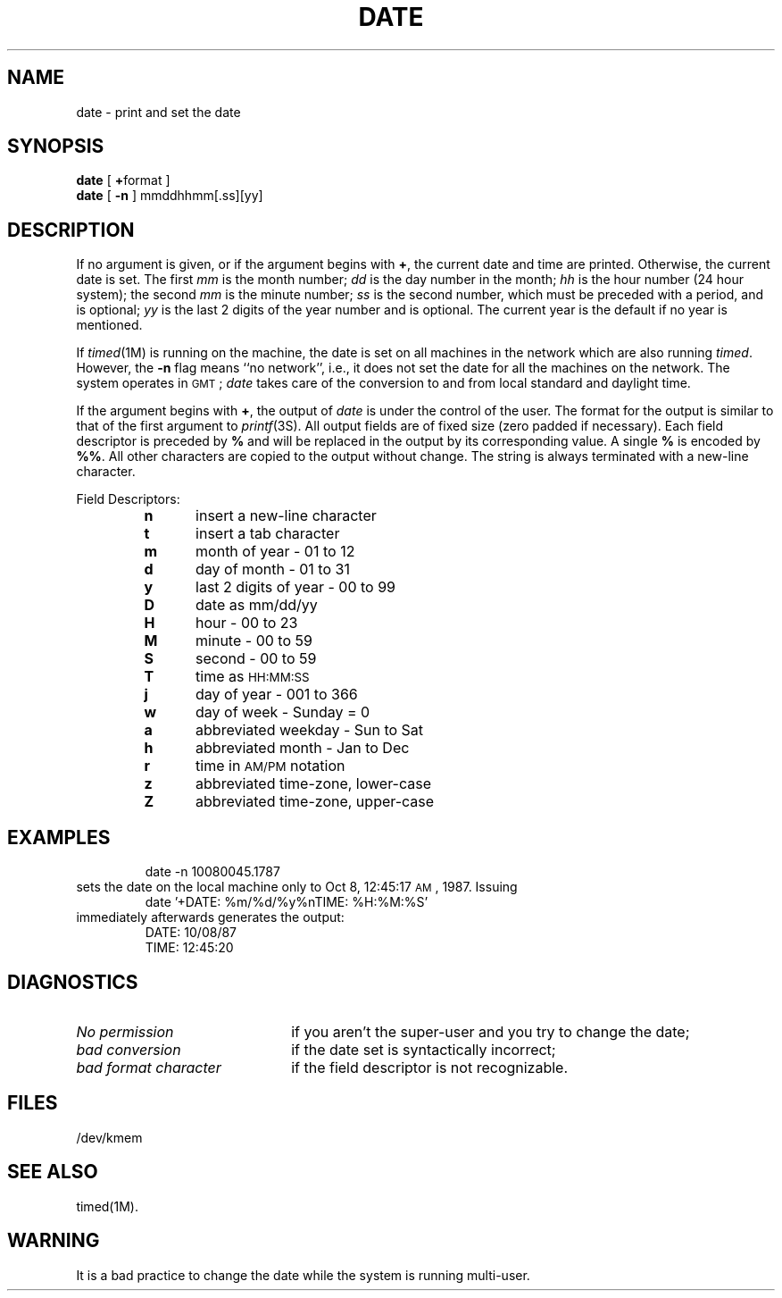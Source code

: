 '\"macro stdmacro
.TH DATE 1
.SH NAME
date \- print and set the date
.SH SYNOPSIS
.B date
[ \f3+\fPformat ]
.br
.B date
[
.B \-n
]
mmddhhmm[.ss][yy]
.SH DESCRIPTION
If no argument is given,
or if the argument begins with \f3+\fP,
the current date and time are printed.
Otherwise, the current date is set.
The first
.I mm\^
is the month number;
.I dd\^
is the day number in the month;
.I hh\^
is the hour number (24 hour system);
the second
.I mm\^
is the minute number;
.I ss\^
is the second number, which must be preceded with a period, and is optional;
.I yy\^
is the last 2 digits of the year number and is optional.
The current year is the default if no year is mentioned.
.PP
If 
.IR timed (1M)
is running on the machine, the date is set on all machines in the
network which are also running
.IR timed .
However, the 
.B \-n
flag means ``no network'', i.e., it does not set the date for all the
machines on the network.
The system operates in \s-1GMT\s0;
.I date\^
takes care of the conversion to and from
local standard and daylight time.
.PP
If the argument begins with \f3+\fP,
the output of
.I date\^
is under the control of the user.
The format for the output is similar to that of
the first argument to
.IR printf (3S).
All output fields are of fixed size (zero padded
if necessary).
Each field descriptor is preceded by \f3%\fP
and will be replaced in the output by
its corresponding value.
A single \f3%\fP is encoded by \f3%%\fP.
All other
characters are copied to the output without change.
The string is always terminated with a new-line character.
.PP
Field Descriptors:
.RS
.PD 0
.TP 5
.B  n
insert a new-line character
.TP 5
.B  t
insert a tab character
.TP 5
.B  m
month of year \- 01 to 12
.TP 5
.B  d
day of month \- 01 to 31
.TP 5
.B  y
last 2 digits of year \- 00 to 99
.TP 5
.B D
date as mm/dd/yy
.TP 5
.B  H
hour \- 00 to 23
.TP 5
.B  M
minute \- 00 to 59
.TP 5
.B  S
second \- 00 to 59
.TP 5
.B T
time as \s-1HH:MM:SS\s+1
.TP 5
.B  j
day of year \- 001 to 366
.TP 5
.B  w
day of week \- Sunday = 0
.TP 5
.B  a
abbreviated weekday \- Sun to Sat
.TP 5
.B  h
abbreviated month \- Jan to Dec
.TP 5
.B  r
time in
.SM AM/PM 
notation
.TP 5
.B  z
abbreviated time-zone, lower-case
.TP 5
.B  Z
abbreviated time-zone, upper-case
.RE
.ne 8
.SH EXAMPLES
.PP
.RS
date \-n 10080045.1787
.RE
.PP
sets the date on the local machine only to Oct 8, 12:45:17 \s-1AM\s+1, 1987.
Issuing
.RS
date\| '+DATE: %m/%d/%y%nTIME: %H:%M:%S'
.RE
.PP
immediately afterwards generates the output:
.PP
.RS
DATE: 10/08/87
.br
TIME: 12:45:20
.RE
.PP
.SH DIAGNOSTICS
.TP "\w'\f2bad\ format\ character\ \ \fP'u"
.I No permission\^
if
you aren't the super-user and you try to change the date;
.TP
.I bad conversion\^
if the date set is syntactically incorrect;
.TP
.I bad format character\^
if the field
descriptor is not recognizable.
.SH FILES
/dev/kmem
.SH SEE ALSO
timed(1M).
.SH WARNING
It is a bad practice to change the date while the system is
running multi-user.
